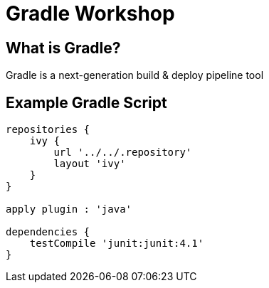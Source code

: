 = Gradle Workshop
:revision: 1.0

== What is Gradle?

Gradle is a next-generation build & deploy pipeline tool

== Example Gradle Script

[source,groovy]
----
repositories {
    ivy {
        url '../../.repository'
        layout 'ivy'
    }
}

apply plugin : 'java'

dependencies {
    testCompile 'junit:junit:4.1'
}
----
